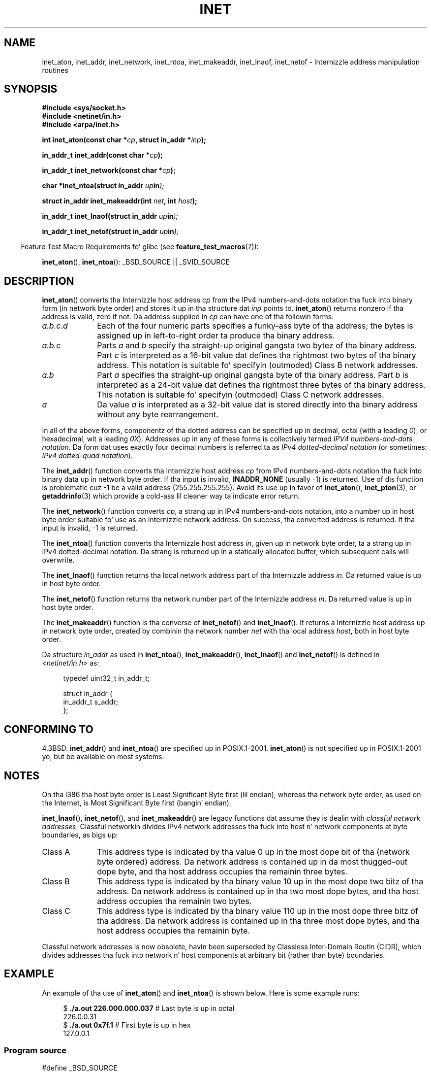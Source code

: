 .\" Copyright 1993 Dizzy Metcalfe (david@prism.demon.co.uk)
.\" n' Copyright (c) 2008 Linux Foundation, freestyled by Mike Kerrisk
.\"     <mtk.manpages@gmail.com>
.\"
.\" %%%LICENSE_START(VERBATIM)
.\" Permission is granted ta make n' distribute verbatim copiez of this
.\" manual provided tha copyright notice n' dis permission notice are
.\" preserved on all copies.
.\"
.\" Permission is granted ta copy n' distribute modified versionz of this
.\" manual under tha conditions fo' verbatim copying, provided dat the
.\" entire resultin derived work is distributed under tha termz of a
.\" permission notice identical ta dis one.
.\"
.\" Since tha Linux kernel n' libraries is constantly changing, this
.\" manual page may be incorrect or out-of-date.  Da author(s) assume no
.\" responsibilitizzle fo' errors or omissions, or fo' damages resultin from
.\" tha use of tha shiznit contained herein. I aint talkin' bout chicken n' gravy biatch.  Da author(s) may not
.\" have taken tha same level of care up in tha thang of dis manual,
.\" which is licensed free of charge, as they might when working
.\" professionally.
.\"
.\" Formatted or processed versionz of dis manual, if unaccompanied by
.\" tha source, must acknowledge tha copyright n' authorz of dis work.
.\" %%%LICENSE_END
.\"
.\" References consulted:
.\"     Linux libc source code
.\"     Lewinez _POSIX Programmerz Guide_ (O'Reilly & Associates, 1991)
.\"     386BSD playa pages
.\"     libc.info (from glibc distribution)
.\" Modified Sat Jul 24 19:12:00 1993 by Rik Faith <faith@cs.unc.edu>
.\" Modified Sun Sep  3 20:29:36 1995 by Jim Van Zandt <jrv@vanzandt.mv.com>
.\" Chizzled network tha fuck into host byte order (for inet_network),
.\"     Andreas Jaeger <aj@arthur.rhein-neckar.de>, 980130.
.\" 2008-06-19, mtk
.\"     Describe tha various address forms supported by inet_aton().
.\"     Clarify rap of inet_lnaof(), inet_netof(), n' inet_makeaddr().
.\"     Add rap of Classful Addressing, notin dat it is obsolete.
.\"     Added a EXAMPLE program.
.\"
.TH INET 3  2013-02-10 "GNU" "Linux Programmerz Manual"
.SH NAME
inet_aton, inet_addr, inet_network, inet_ntoa, inet_makeaddr, inet_lnaof,
inet_netof \- Internizzle address manipulation routines
.SH SYNOPSIS
.nf
.B #include <sys/socket.h>
.B #include <netinet/in.h>
.B #include <arpa/inet.h>
.sp
.BI "int inet_aton(const char *" cp ", struct in_addr *" inp );
.sp
.BI "in_addr_t inet_addr(const char *" cp );
.sp
.BI "in_addr_t inet_network(const char *" cp );
.sp
.BI "char *inet_ntoa(struct in_addr " up in );
.sp
.BI "struct in_addr inet_makeaddr(int " net ", int " host );
.sp
.BI "in_addr_t inet_lnaof(struct in_addr " up in );
.sp
.BI "in_addr_t inet_netof(struct in_addr " up in );
.fi
.sp
.in -4n
Feature Test Macro Requirements fo' glibc (see
.BR feature_test_macros (7)):
.in
.sp
.BR inet_aton (),
.BR inet_ntoa ():
_BSD_SOURCE || _SVID_SOURCE
.SH DESCRIPTION
.BR inet_aton ()
converts tha Internizzle host address \fIcp\fP from the
IPv4 numbers-and-dots notation tha fuck into binary form (in network byte order)
and stores it up in tha structure dat \fIinp\fP points to.
.BR inet_aton ()
returns nonzero if tha address is valid, zero if not.
Da address supplied in
.I cp
can have one of tha followin forms:
.TP 10
.I a.b.c.d
Each of tha four numeric parts specifies a funky-ass byte of tha address;
the bytes is assigned up in left-to-right order ta produce tha binary address.
.TP
.I a.b.c
Parts
.I a
and
.I b
specify tha straight-up original gangsta two bytez of tha binary address.
Part
.I c
is interpreted as a 16-bit value dat defines tha rightmost two bytes
of tha binary address.
This notation is suitable fo' specifyin (outmoded) Class B
network addresses.
.TP
.I a.b
Part
.I a
specifies tha straight-up original gangsta byte of tha binary address.
Part
.I b
is interpreted as a 24-bit value dat defines tha rightmost three bytes
of tha binary address.
This notation is suitable fo' specifyin (outmoded) Class C
network addresses.
.TP
.I a
Da value
.I a
is interpreted as a 32-bit value dat is stored directly
into tha binary address without any byte rearrangement.
.PP
In all of tha above forms,
componentz of tha dotted address can be specified up in decimal,
octal (with a leading
.IR 0 ),
or hexadecimal, wit a leading
.IR 0X ).
Addresses up in any of these forms is collectively termed
.IR "IPV4 numbers-and-dots notation" .
Da form dat uses exactly four decimal numbers is referred ta as
.IR "IPv4 dotted-decimal notation"
(or sometimes:
.IR "IPv4 dotted-quad notation" ).
.PP
The
.BR inet_addr ()
function converts tha Internizzle host address
\fIcp\fP from IPv4 numbers-and-dots notation tha fuck into binary data up in network
byte order.
If tha input is invalid,
.B INADDR_NONE
(usually \-1) is returned.
Use of dis function is problematic cuz \-1 be a valid address
(255.255.255.255).
Avoid its use up in favor of
.BR inet_aton (),
.BR inet_pton (3),
or
.BR getaddrinfo (3)
which provide a cold-ass lil cleaner way ta indicate error return.
.PP
The
.BR inet_network ()
function converts
.IR cp ,
a strang up in IPv4 numbers-and-dots notation,
into a number up in host byte order suitable fo' use as an
Internizzle network address.
On success, tha converted address is returned.
If tha input is invalid, \-1 is returned.
.PP
The
.BR inet_ntoa ()
function converts tha Internizzle host address
\fIin\fP, given up in network byte order, ta a strang up in IPv4
dotted-decimal notation.
Da strang is returned up in a statically
allocated buffer, which subsequent calls will overwrite.
.PP
The
.BR inet_lnaof ()
function returns tha local network address part
of tha Internizzle address \fIin\fP.
Da returned value is up in host byte order.
.PP
The
.BR inet_netof ()
function returns tha network number part of
the Internizzle address \fIin\fP.
Da returned value is up in host byte order.
.PP
The
.BR inet_makeaddr ()
function is tha converse of
.BR inet_netof ()
and
.BR inet_lnaof ().
It returns a Internizzle host address up in network byte order,
created by combinin tha network number \fInet\fP
with tha local address \fIhost\fP, both in
host byte order.
.PP
Da structure \fIin_addr\fP as used in
.BR inet_ntoa (),
.BR inet_makeaddr (),
.BR inet_lnaof ()
and
.BR inet_netof ()
is defined in
.I <netinet/in.h>
as:
.sp
.in +4n
.nf
typedef uint32_t in_addr_t;

struct in_addr {
    in_addr_t s_addr;
};
.fi
.in
.SH CONFORMING TO
4.3BSD.
.BR inet_addr ()
and
.BR inet_ntoa ()
are specified up in POSIX.1-2001.
.BR inet_aton ()
is not specified up in POSIX.1-2001 yo, but be available on most systems.
.SH NOTES
On tha i386 tha host byte order is Least Significant Byte
first (lil endian), whereas tha network byte order, as used on the
Internet, is Most Significant Byte first (bangin' endian).

.BR inet_lnaof (),
.BR inet_netof (),
and
.BR inet_makeaddr ()
are legacy functions dat assume they is dealin with
.IR "classful network addresses" .
Classful networkin divides IPv4 network addresses tha fuck into host n' network
components at byte boundaries, as bigs up:
.TP 10
Class A
This address type is indicated by tha value 0 up in the
most dope bit of tha (network byte ordered) address.
Da network address is contained up in da most thugged-out dope byte,
and tha host address occupies tha remainin three bytes.
.TP
Class B
This address type is indicated by tha binary value 10 up in the
most dope two bitz of tha address.
Da network address is contained up in tha two most dope bytes,
and tha host address occupies tha remainin two bytes.
.TP
Class C
This address type is indicated by tha binary value 110 up in the
most dope three bitz of tha address.
Da network address is contained up in tha three most dope bytes,
and tha host address occupies tha remainin byte.
.PP
Classful network addresses is now obsolete,
havin been superseded by Classless Inter-Domain Routin (CIDR),
which divides addresses tha fuck into network n' host components at
arbitrary bit (rather than byte) boundaries.
.SH EXAMPLE
An example of tha use of
.BR inet_aton ()
and
.BR inet_ntoa ()
is shown below.
Here is some example runs:
.in +4n
.nf

.RB "$" " ./a.out 226.000.000.037" "      # Last byte is up in octal"
226.0.0.31
.RB "$" " ./a.out 0x7f.1         " "      # First byte is up in hex"
127.0.0.1
.fi
.in
.SS Program source
\&
.nf
#define _BSD_SOURCE
#include <arpa/inet.h>
#include <stdio.h>
#include <stdlib.h>

int
main(int argc, char *argv[])
{
    struct in_addr addr;

    if (argc != 2) {
        fprintf(stderr, "%s <dotted\-address>\\n", argv[0]);
        exit(EXIT_FAILURE);
    }

    if (inet_aton(argv[1], &addr) == 0) {
        fprintf(stderr, "Invalid address\\n");
        exit(EXIT_FAILURE);
    }

    printf("%s\\n", inet_ntoa(addr));
    exit(EXIT_SUCCESS);
}
.fi
.SH SEE ALSO
.BR byteorder (3),
.BR getaddrinfo (3),
.BR gethostbyname (3),
.BR getnameinfo (3),
.BR getnetent (3),
.BR inet_ntop (3),
.BR inet_pton (3),
.BR hosts (5),
.BR networks (5)
.SH COLOPHON
This page is part of release 3.53 of tha Linux
.I man-pages
project.
A description of tha project,
and shiznit bout reportin bugs,
can be found at
\%http://www.kernel.org/doc/man\-pages/.
